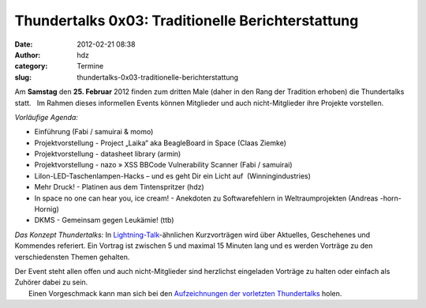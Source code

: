 Thundertalks 0x03: Traditionelle Berichterstattung
##################################################
:date: 2012-02-21 08:38
:author: hdz
:category: Termine
:slug: thundertalks-0x03-traditionelle-berichterstattung

Am **Samstag** den **25. Februar** 2012 finden zum dritten Male (daher
in den Rang der Tradition erhoben) die Thundertalks statt.   Im Rahmen
dieses informellen Events können Mitglieder und auch nicht-Mitglieder
ihre Projekte vorstellen.

*Vorläufige Agenda:*

-  

   .. raw:: html

      <div>

   Einführung (Fabi / samuirai & momo)

   .. raw:: html

      </div>

-  

   .. raw:: html

      <div>

   Projektvorstellung - Project „Laika“ aka BeagleBoard in Space (Claas
   Ziemke)

   .. raw:: html

      </div>

-  

   .. raw:: html

      <div>

   Projektvorstellung - datasheet library (armin)

   .. raw:: html

      </div>

-  

   .. raw:: html

      <div>

   Projektvorstellung - nazo » XSS BBCode Vulnerability Scanner (Fabi /
   samuirai)

   .. raw:: html

      </div>

-  

   .. raw:: html

      <div>

   LiIon-LED-Taschenlampen-Hacks – und es geht Dir ein Licht auf \ |:-)|
   (Winningindustries)

   .. raw:: html

      </div>

-  Mehr Druck! - Platinen aus dem Tintenspritzer (hdz)
-  In space no one can hear you, ice cream! - Anekdoten zu
   Softwarefehlern in Weltraumprojekten (Andreas -horn- Hornig)
-  DKMS - Gemeinsam gegen Leukämie! (ttb)

.. raw:: html

   <div>

.. raw:: html

   </div>

.. raw:: html

   <div>

*Das Konzept Thundertalks:*
\ In \ `Lightning-Talk <http://en.wikipedia.org/wiki/Lightning_Talk>`__-ähnlichen
Kurzvorträgen wird über Aktuelles, Geschehenes und Kommendes referiert.
Ein Vortrag ist zwischen 5 und maximal 15 Minuten lang und es werden
Vorträge zu den verschiedensten Themen gehalten.

.. raw:: html

   </div>

| Der Event steht allen offen und auch nicht-Mitglieder sind herzlichst eingeladen Vorträge zu halten oder einfach als Zuhörer dabei zu sein.
|  Einen Vorgeschmack kann man sich bei den \ `Aufzeichnungen der vorletzten Thundertalks <http://shackspace.de/?p=2737>`__ holen.

.. |:-)| image:: http://shackspace.de/wiki/lib/images/smileys/icon_smile.gif


